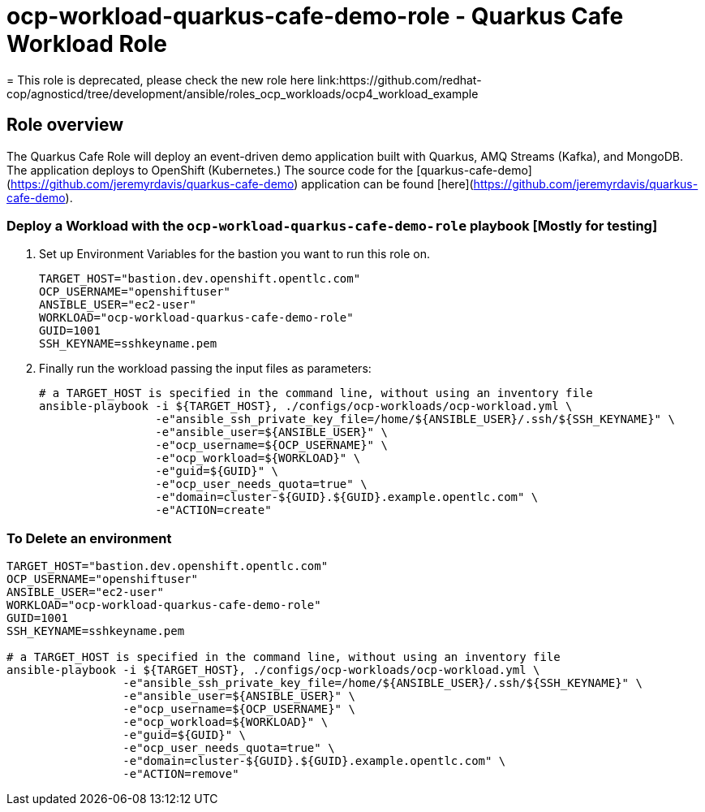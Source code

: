 = ocp-workload-quarkus-cafe-demo-role - Quarkus Cafe Workload Role
= This role is deprecated, please check the new role here link:https://github.com/redhat-cop/agnosticd/tree/development/ansible/roles_ocp_workloads/ocp4_workload_example

== Role overview

The Quarkus Cafe Role will deploy an event-driven demo application built with Quarkus, AMQ Streams (Kafka), and MongoDB. The application deploys to OpenShift (Kubernetes.)
The source code for the  [quarkus-cafe-demo](https://github.com/jeremyrdavis/quarkus-cafe-demo) application can be found  [here](https://github.com/jeremyrdavis/quarkus-cafe-demo).


=== Deploy a Workload with the `ocp-workload-quarkus-cafe-demo-role` playbook [Mostly for testing]

. Set up Environment Variables for the bastion you want to run this role on.
+
[source,yaml]
----
TARGET_HOST="bastion.dev.openshift.opentlc.com"
OCP_USERNAME="openshiftuser"
ANSIBLE_USER="ec2-user"
WORKLOAD="ocp-workload-quarkus-cafe-demo-role"
GUID=1001
SSH_KEYNAME=sshkeyname.pem
----

. Finally run the workload passing the input files as parameters:
+
[source,sh]
----
# a TARGET_HOST is specified in the command line, without using an inventory file
ansible-playbook -i ${TARGET_HOST}, ./configs/ocp-workloads/ocp-workload.yml \
                 -e"ansible_ssh_private_key_file=/home/${ANSIBLE_USER}/.ssh/${SSH_KEYNAME}" \
                 -e"ansible_user=${ANSIBLE_USER}" \
                 -e"ocp_username=${OCP_USERNAME}" \
                 -e"ocp_workload=${WORKLOAD}" \
                 -e"guid=${GUID}" \
                 -e"ocp_user_needs_quota=true" \
                 -e"domain=cluster-${GUID}.${GUID}.example.opentlc.com" \
                 -e"ACTION=create"
----

=== To Delete an environment

----
TARGET_HOST="bastion.dev.openshift.opentlc.com"
OCP_USERNAME="openshiftuser"
ANSIBLE_USER="ec2-user"
WORKLOAD="ocp-workload-quarkus-cafe-demo-role"
GUID=1001
SSH_KEYNAME=sshkeyname.pem

# a TARGET_HOST is specified in the command line, without using an inventory file
ansible-playbook -i ${TARGET_HOST}, ./configs/ocp-workloads/ocp-workload.yml \
                 -e"ansible_ssh_private_key_file=/home/${ANSIBLE_USER}/.ssh/${SSH_KEYNAME}" \
                 -e"ansible_user=${ANSIBLE_USER}" \
                 -e"ocp_username=${OCP_USERNAME}" \
                 -e"ocp_workload=${WORKLOAD}" \
                 -e"guid=${GUID}" \
                 -e"ocp_user_needs_quota=true" \
                 -e"domain=cluster-${GUID}.${GUID}.example.opentlc.com" \
                 -e"ACTION=remove"
----
